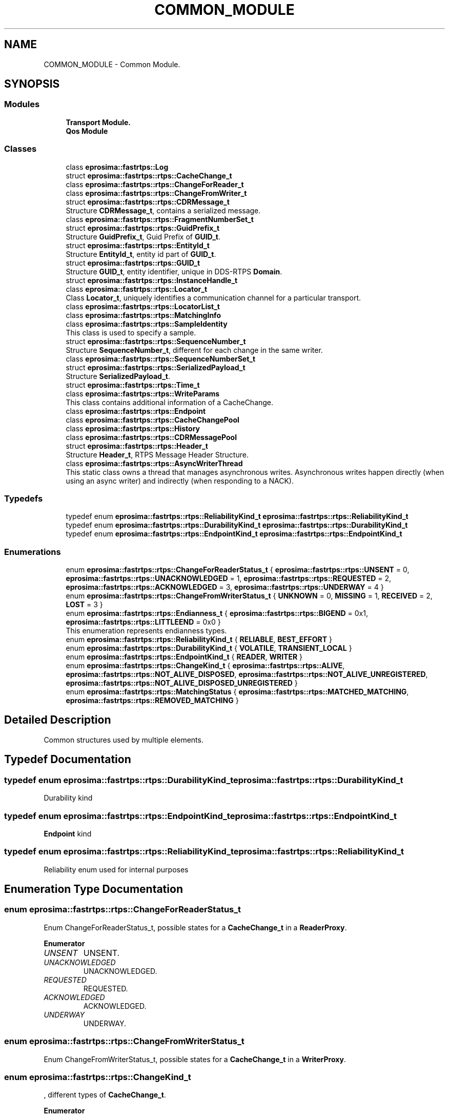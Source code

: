 .TH "COMMON_MODULE" 3 "Sun Sep 3 2023" "Version 8.0" "Cyber-Cmake" \" -*- nroff -*-
.ad l
.nh
.SH NAME
COMMON_MODULE \- Common Module\&.
.SH SYNOPSIS
.br
.PP
.SS "Modules"

.in +1c
.ti -1c
.RI "\fBTransport Module\&.\fP"
.br
.ti -1c
.RI "\fBQos Module\fP"
.br
.in -1c
.SS "Classes"

.in +1c
.ti -1c
.RI "class \fBeprosima::fastrtps::Log\fP"
.br
.ti -1c
.RI "struct \fBeprosima::fastrtps::rtps::CacheChange_t\fP"
.br
.ti -1c
.RI "class \fBeprosima::fastrtps::rtps::ChangeForReader_t\fP"
.br
.ti -1c
.RI "class \fBeprosima::fastrtps::rtps::ChangeFromWriter_t\fP"
.br
.ti -1c
.RI "struct \fBeprosima::fastrtps::rtps::CDRMessage_t\fP"
.br
.RI "Structure \fBCDRMessage_t\fP, contains a serialized message\&. "
.ti -1c
.RI "class \fBeprosima::fastrtps::rtps::FragmentNumberSet_t\fP"
.br
.ti -1c
.RI "struct \fBeprosima::fastrtps::rtps::GuidPrefix_t\fP"
.br
.RI "Structure \fBGuidPrefix_t\fP, Guid Prefix of \fBGUID_t\fP\&. "
.ti -1c
.RI "struct \fBeprosima::fastrtps::rtps::EntityId_t\fP"
.br
.RI "Structure \fBEntityId_t\fP, entity id part of \fBGUID_t\fP\&. "
.ti -1c
.RI "struct \fBeprosima::fastrtps::rtps::GUID_t\fP"
.br
.RI "Structure \fBGUID_t\fP, entity identifier, unique in DDS-RTPS \fBDomain\fP\&. "
.ti -1c
.RI "struct \fBeprosima::fastrtps::rtps::InstanceHandle_t\fP"
.br
.ti -1c
.RI "class \fBeprosima::fastrtps::rtps::Locator_t\fP"
.br
.RI "Class \fBLocator_t\fP, uniquely identifies a communication channel for a particular transport\&. "
.ti -1c
.RI "class \fBeprosima::fastrtps::rtps::LocatorList_t\fP"
.br
.ti -1c
.RI "class \fBeprosima::fastrtps::rtps::MatchingInfo\fP"
.br
.ti -1c
.RI "class \fBeprosima::fastrtps::rtps::SampleIdentity\fP"
.br
.RI "This class is used to specify a sample\&. "
.ti -1c
.RI "struct \fBeprosima::fastrtps::rtps::SequenceNumber_t\fP"
.br
.RI "Structure \fBSequenceNumber_t\fP, different for each change in the same writer\&. "
.ti -1c
.RI "class \fBeprosima::fastrtps::rtps::SequenceNumberSet_t\fP"
.br
.ti -1c
.RI "struct \fBeprosima::fastrtps::rtps::SerializedPayload_t\fP"
.br
.RI "Structure \fBSerializedPayload_t\fP\&. "
.ti -1c
.RI "struct \fBeprosima::fastrtps::rtps::Time_t\fP"
.br
.ti -1c
.RI "class \fBeprosima::fastrtps::rtps::WriteParams\fP"
.br
.RI "This class contains additional information of a CacheChange\&. "
.ti -1c
.RI "class \fBeprosima::fastrtps::rtps::Endpoint\fP"
.br
.ti -1c
.RI "class \fBeprosima::fastrtps::rtps::CacheChangePool\fP"
.br
.ti -1c
.RI "class \fBeprosima::fastrtps::rtps::History\fP"
.br
.ti -1c
.RI "class \fBeprosima::fastrtps::rtps::CDRMessagePool\fP"
.br
.ti -1c
.RI "struct \fBeprosima::fastrtps::rtps::Header_t\fP"
.br
.RI "Structure \fBHeader_t\fP, RTPS Message Header Structure\&. "
.ti -1c
.RI "class \fBeprosima::fastrtps::rtps::AsyncWriterThread\fP"
.br
.RI "This static class owns a thread that manages asynchronous writes\&. Asynchronous writes happen directly (when using an async writer) and indirectly (when responding to a NACK)\&. "
.in -1c
.SS "Typedefs"

.in +1c
.ti -1c
.RI "typedef enum \fBeprosima::fastrtps::rtps::ReliabilityKind_t\fP \fBeprosima::fastrtps::rtps::ReliabilityKind_t\fP"
.br
.ti -1c
.RI "typedef enum \fBeprosima::fastrtps::rtps::DurabilityKind_t\fP \fBeprosima::fastrtps::rtps::DurabilityKind_t\fP"
.br
.ti -1c
.RI "typedef enum \fBeprosima::fastrtps::rtps::EndpointKind_t\fP \fBeprosima::fastrtps::rtps::EndpointKind_t\fP"
.br
.in -1c
.SS "Enumerations"

.in +1c
.ti -1c
.RI "enum \fBeprosima::fastrtps::rtps::ChangeForReaderStatus_t\fP { \fBeprosima::fastrtps::rtps::UNSENT\fP = 0, \fBeprosima::fastrtps::rtps::UNACKNOWLEDGED\fP = 1, \fBeprosima::fastrtps::rtps::REQUESTED\fP = 2, \fBeprosima::fastrtps::rtps::ACKNOWLEDGED\fP = 3, \fBeprosima::fastrtps::rtps::UNDERWAY\fP = 4 }"
.br
.ti -1c
.RI "enum \fBeprosima::fastrtps::rtps::ChangeFromWriterStatus_t\fP { \fBUNKNOWN\fP = 0, \fBMISSING\fP = 1, \fBRECEIVED\fP = 2, \fBLOST\fP = 3 }"
.br
.ti -1c
.RI "enum \fBeprosima::fastrtps::rtps::Endianness_t\fP { \fBeprosima::fastrtps::rtps::BIGEND\fP = 0x1, \fBeprosima::fastrtps::rtps::LITTLEEND\fP = 0x0 }"
.br
.RI "This enumeration represents endianness types\&. "
.ti -1c
.RI "enum \fBeprosima::fastrtps::rtps::ReliabilityKind_t\fP { \fBRELIABLE\fP, \fBBEST_EFFORT\fP }"
.br
.ti -1c
.RI "enum \fBeprosima::fastrtps::rtps::DurabilityKind_t\fP { \fBVOLATILE\fP, \fBTRANSIENT_LOCAL\fP }"
.br
.ti -1c
.RI "enum \fBeprosima::fastrtps::rtps::EndpointKind_t\fP { \fBREADER\fP, \fBWRITER\fP }"
.br
.ti -1c
.RI "enum \fBeprosima::fastrtps::rtps::ChangeKind_t\fP { \fBeprosima::fastrtps::rtps::ALIVE\fP, \fBeprosima::fastrtps::rtps::NOT_ALIVE_DISPOSED\fP, \fBeprosima::fastrtps::rtps::NOT_ALIVE_UNREGISTERED\fP, \fBeprosima::fastrtps::rtps::NOT_ALIVE_DISPOSED_UNREGISTERED\fP }"
.br
.ti -1c
.RI "enum \fBeprosima::fastrtps::rtps::MatchingStatus\fP { \fBeprosima::fastrtps::rtps::MATCHED_MATCHING\fP, \fBeprosima::fastrtps::rtps::REMOVED_MATCHING\fP }"
.br
.in -1c
.SH "Detailed Description"
.PP 
Common structures used by multiple elements\&. 
.SH "Typedef Documentation"
.PP 
.SS "typedef enum \fBeprosima::fastrtps::rtps::DurabilityKind_t\fP \fBeprosima::fastrtps::rtps::DurabilityKind_t\fP"
Durability kind 
.SS "typedef enum \fBeprosima::fastrtps::rtps::EndpointKind_t\fP \fBeprosima::fastrtps::rtps::EndpointKind_t\fP"
\fBEndpoint\fP kind 
.SS "typedef enum \fBeprosima::fastrtps::rtps::ReliabilityKind_t\fP \fBeprosima::fastrtps::rtps::ReliabilityKind_t\fP"
Reliability enum used for internal purposes 
.SH "Enumeration Type Documentation"
.PP 
.SS "enum \fBeprosima::fastrtps::rtps::ChangeForReaderStatus_t\fP"
Enum ChangeForReaderStatus_t, possible states for a \fBCacheChange_t\fP in a \fBReaderProxy\fP\&. 
.PP
\fBEnumerator\fP
.in +1c
.TP
\fB\fIUNSENT \fP\fP
UNSENT\&. 
.TP
\fB\fIUNACKNOWLEDGED \fP\fP
UNACKNOWLEDGED\&. 
.TP
\fB\fIREQUESTED \fP\fP
REQUESTED\&. 
.TP
\fB\fIACKNOWLEDGED \fP\fP
ACKNOWLEDGED\&. 
.TP
\fB\fIUNDERWAY \fP\fP
UNDERWAY\&. 
.SS "enum \fBeprosima::fastrtps::rtps::ChangeFromWriterStatus_t\fP"
Enum ChangeFromWriterStatus_t, possible states for a \fBCacheChange_t\fP in a \fBWriterProxy\fP\&. 
.SS "enum \fBeprosima::fastrtps::rtps::ChangeKind_t\fP"
, different types of \fBCacheChange_t\fP\&. 
.PP
\fBEnumerator\fP
.in +1c
.TP
\fB\fIALIVE \fP\fP
ALIVE\&. 
.TP
\fB\fINOT_ALIVE_DISPOSED \fP\fP
NOT_ALIVE_DISPOSED\&. 
.TP
\fB\fINOT_ALIVE_UNREGISTERED \fP\fP
NOT_ALIVE_UNREGISTERED\&. 
.TP
\fB\fINOT_ALIVE_DISPOSED_UNREGISTERED \fP\fP
NOT_ALIVE_DISPOSED_UNREGISTERED\&. 
.SS "enum \fBeprosima::fastrtps::rtps::DurabilityKind_t\fP"
Durability kind 
.SS "enum \fBeprosima::fastrtps::rtps::Endianness_t\fP"

.PP
This enumeration represents endianness types\&. 
.PP
\fBEnumerator\fP
.in +1c
.TP
\fB\fIBIGEND \fP\fP
Big endianness\&. 
.TP
\fB\fILITTLEEND \fP\fP
Little endianness\&. 
.SS "enum \fBeprosima::fastrtps::rtps::EndpointKind_t\fP"
\fBEndpoint\fP kind 
.SS "enum \fBeprosima::fastrtps::rtps::MatchingStatus\fP"
, indicates whether the matched publication/subscription method of the \fBPublisherListener\fP or \fBSubscriberListener\fP has been called for a matching or a removal of a remote endpoint\&. 
.PP
\fBEnumerator\fP
.in +1c
.TP
\fB\fIMATCHED_MATCHING \fP\fP
MATCHED_MATCHING, new publisher/subscriber found\&. 
.TP
\fB\fIREMOVED_MATCHING \fP\fP
REMOVED_MATCHING, publisher/subscriber removed\&. 
.SS "enum \fBeprosima::fastrtps::rtps::ReliabilityKind_t\fP"
Reliability enum used for internal purposes 
.SH "Author"
.PP 
Generated automatically by Doxygen for Cyber-Cmake from the source code\&.
